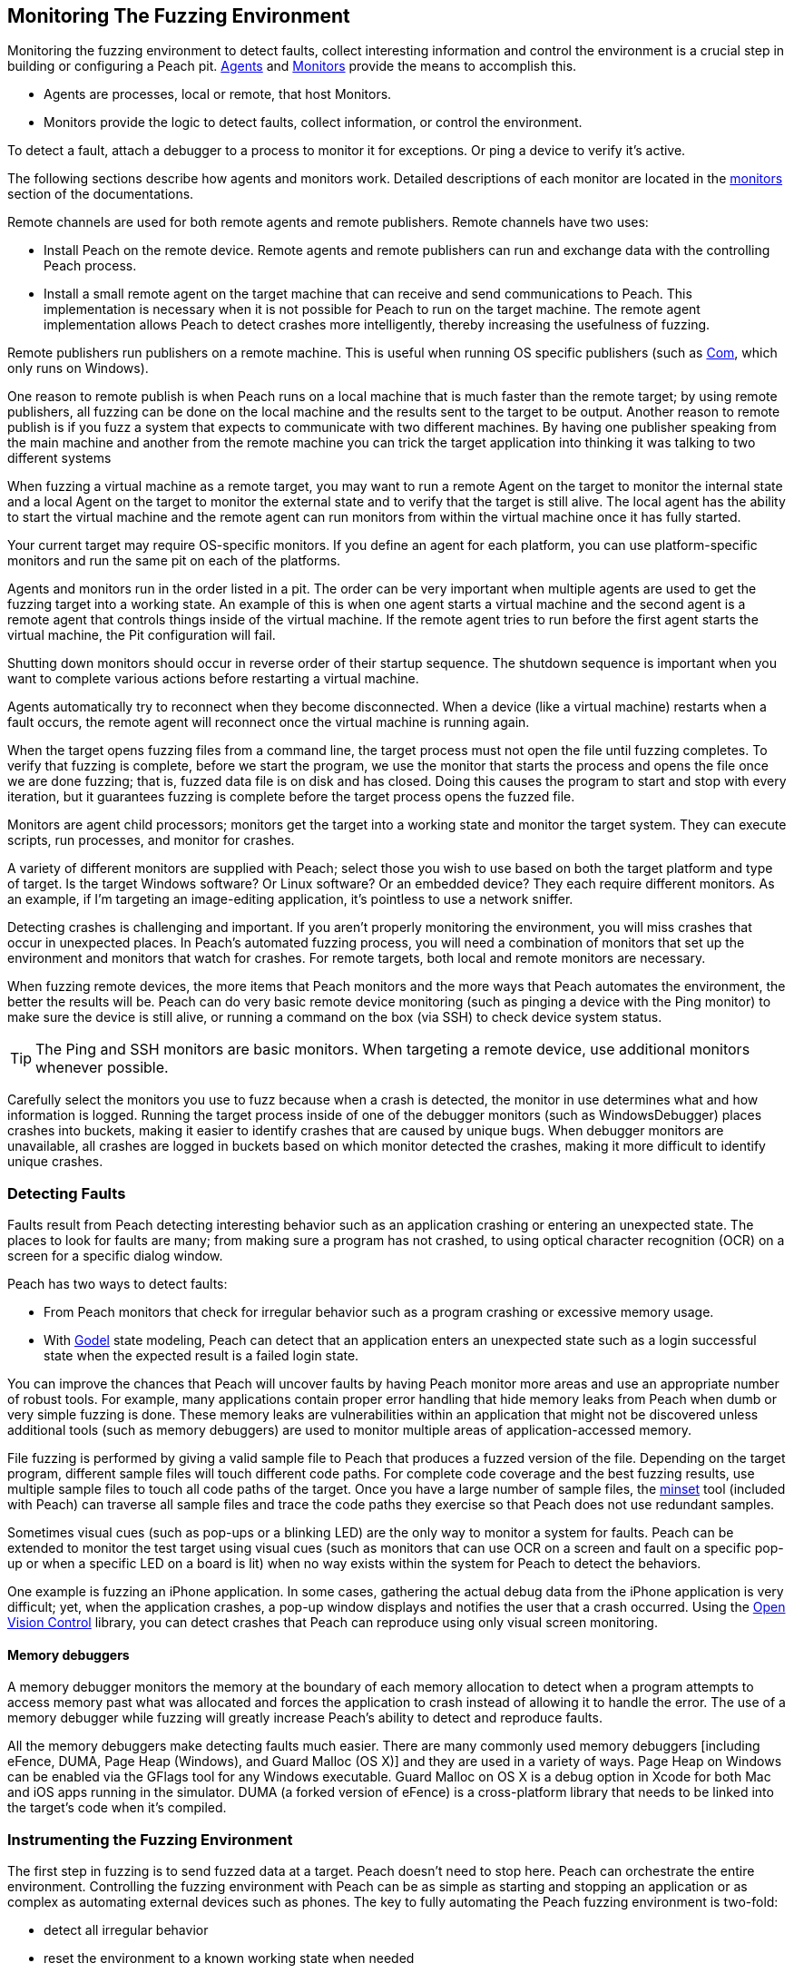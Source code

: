 [[AgentsMonitors]]
== Monitoring The Fuzzing Environment

Monitoring the fuzzing environment to detect faults, collect interesting information and control the environment is a crucial step in building or configuring a Peach pit. xref:Agent[Agents] and xref:Monitors[Monitors] provide the means to accomplish this.

* Agents are processes, local or remote, that host Monitors.
* Monitors provide the logic to detect faults, collect information, or control the environment.

To detect a fault, attach a debugger to a process to monitor it for exceptions. Or ping a device to verify it's active.

The following sections describe how agents and monitors work. Detailed descriptions of each monitor are located in the xref:Monitors[monitors] section of the documentations.

Remote channels are used for both remote agents and remote publishers. Remote channels have two uses:

* Install Peach on the remote device. Remote agents and remote publishers can run and exchange data with the controlling Peach process.

* Install a small remote agent on the target machine that can receive and send communications to Peach. This implementation is necessary when it is not possible for Peach to run on the target machine. The remote agent implementation allows Peach to detect crashes more intelligently, thereby increasing the usefulness of fuzzing.

Remote publishers run publishers on a remote machine. This is useful when running OS specific publishers (such as xref:Publishers_Com[Com], which only runs on Windows).

One reason to remote publish is when Peach runs on a local machine that is much faster than the remote target; by using remote publishers, all fuzzing can be done on the local machine and the results sent to the target to be output. Another reason to remote publish is if you fuzz a system that expects to communicate with two different machines.
By having one publisher speaking from the main machine and another from the remote machine you can trick the target application into thinking it was talking to two different systems

When fuzzing a virtual machine as a remote target, you may want to run a remote Agent on the target to monitor the internal state and a local Agent on the target to monitor the external state and to verify that the target is still alive. The local agent has the ability to start the virtual machine and the remote agent can run monitors from within the virtual machine once it has fully started.

Your current target may require OS-specific monitors.  If you define an agent for each platform, you can use platform-specific monitors and run the same pit on each of the platforms.

Agents and monitors run in the order listed in a pit. The order can be very important when multiple agents are used to get the fuzzing target into a working state. An example of this is when one agent starts a virtual machine and the second agent is a remote agent that controls things inside of the virtual machine. If the remote agent tries to run before the first agent starts the virtual machine, the Pit configuration will fail.

Shutting down monitors should occur in reverse order of their startup sequence. The shutdown sequence is important when you want to complete various actions before restarting a virtual machine.

Agents automatically try to reconnect when they become disconnected. When a device (like a virtual machine) restarts when a fault occurs, the remote agent will reconnect once the virtual machine is running again.

When the target opens fuzzing files from a command line, the target process must not open the file until fuzzing completes. To verify that fuzzing is complete, before we start the program, we use the monitor that starts the process and opens the file once we are done fuzzing; that is, fuzzed data file is on disk and has closed. Doing this causes the program to start and stop with every iteration, but it guarantees fuzzing is complete before the target process opens the fuzzed file.

Monitors are agent child processors; monitors get the target into a working state and monitor the target system. They can execute scripts, run processes, and monitor for crashes.

A variety of different monitors are supplied with Peach; select those you wish to use based on both the target platform and type of target. Is the target Windows software? Or Linux software? Or an embedded device? They each require different monitors. As an example, if I'm targeting an image-editing application, it's pointless to use a network sniffer.

Detecting crashes is challenging and important. If you aren't properly monitoring the environment, you will miss crashes that occur in unexpected places. In Peach's automated fuzzing process, you will need a combination of monitors that set up the environment and monitors that watch for crashes. For remote targets, both local and remote monitors are necessary.

When fuzzing remote devices, the more items that Peach monitors and the more ways that Peach automates the environment, the better the results will be. Peach can do very basic remote device monitoring (such as pinging a device with the Ping monitor) to make sure the device is still alive, or running a command on the box (via SSH) to check device system status.

TIP: The Ping and SSH monitors are basic monitors. When targeting a remote device, use additional monitors whenever possible.

Carefully select the monitors you use to fuzz because when a crash is detected, the monitor in use determines what and how information is logged. Running the target process inside of one of the debugger monitors (such as WindowsDebugger) places crashes into buckets, making it easier to identify crashes that are caused by unique bugs. When debugger monitors are unavailable, all crashes are logged in buckets based on which monitor detected the crashes, making it more difficult to identify unique crashes.

=== Detecting Faults

Faults result from Peach detecting interesting behavior such as an application crashing or entering an unexpected state. The places to look for faults are many; from making sure a program has not crashed, to using optical character recognition (OCR) on a screen for a specific dialog window.

Peach has two ways to detect faults:

* From Peach monitors that check for irregular behavior such as a program crashing or excessive memory usage.
* With xref:Godel[Godel] state modeling, Peach can detect that an application enters an unexpected state such as a login successful state when the expected result is a failed login state.

// Increasing the chance of fault detection
You can improve the chances that Peach will uncover faults by having Peach monitor more areas and use an appropriate number of robust tools. For example, many applications contain proper error handling that hide memory leaks from Peach when dumb or very simple fuzzing is done. These memory leaks are vulnerabilities within an application that might not be discovered unless additional tools (such as memory debuggers) are used to monitor multiple areas of application-accessed memory.

File fuzzing is performed by giving a valid sample file to Peach that produces a fuzzed version of the file. Depending on the target program, different sample files will touch different code paths. For complete code coverage and the best fuzzing results, use multiple sample files to touch all code paths of the target. Once you have a large number of sample files, the xref:Program_PeachMinset[minset] tool (included with Peach) can traverse all sample files and trace the code paths they exercise so that Peach does not use redundant samples.

Sometimes visual cues (such as pop-ups or a blinking LED) are the only way to monitor a system for faults. Peach can be extended to monitor the test target using visual cues (such as  monitors that can use OCR on a screen and fault on a specific pop-up or when a specific LED on a board is lit) when no way exists within the system for Peach to detect the behaviors.

One example is fuzzing an iPhone application. In some cases, gathering the actual debug data from the iPhone application is very difficult; yet, when the application crashes, a pop-up window displays and notifies the user that a crash occurred. Using the http://openvisionc.sourceforge.net/[Open Vision Control] library, you can detect crashes that Peach can reproduce using only visual screen monitoring.

==== Memory debuggers

A memory debugger monitors the memory at the boundary of each memory allocation to detect when a program attempts to access memory past what was allocated and forces the application to crash instead of allowing it to handle the error. The use of a memory debugger while fuzzing will greatly increase Peach's ability to detect and reproduce faults.

//TODO

All the memory debuggers make detecting faults much easier. There are many commonly used memory debuggers [including eFence, DUMA, Page Heap (Windows), and Guard Malloc (OS X)] and they are used in a variety of ways. Page Heap on Windows can be enabled via the GFlags tool for any Windows executable. Guard Malloc on OS X is a debug option in Xcode for both Mac and iOS apps running in the simulator. DUMA (a forked version of eFence) is a cross-platform library that needs to be linked into the target's code when it's compiled.

//////////////////
TODO

 * Detect faults
 * Instrument to increase chance of fault detection
  * Memory debuggers
   * E-Fence, DUMA, Page Heap, Debug Malloc (OS X)
   * Talk about how they work
   * Talk about some of the bugs they can find
   * Talk about differences between them
    * Windows, use after free
  * Other things we can do to increase effectiveness
s  * Mention code coverage of sample files
 * Detecting LED lit
 * OpenVision Look at iPhone screen
 * Ping device
 * Exception type
 * Stops responding
 *
 Add OS level suggestions for monitors ie processes, services


=== Instrumenting Environment

// This is the idea of controlling the rube goldberg machine that is your fuzzing
// configuration.

TODO

 * Control environment
 * Simple to complex
 * Mobile example
 * Order of start up
 * Agents inside of virtual machines
 * Interacting with physical world (push button)

//////////////////

=== Instrumenting the Fuzzing Environment

The first step in fuzzing is to send fuzzed data at a target. Peach doesn't need to stop here. Peach can orchestrate the entire environment. Controlling the fuzzing environment with Peach can be as simple as starting and stopping an application or as complex as automating external devices such as phones. The key to fully automating the Peach fuzzing environment is two-fold:

* detect all irregular behavior
* reset the environment to a known working state when needed

When fully configured, Peach can start and stop the target process, monitor the target process and the environment of the target, and restart the process or the entire environment as needed.

// Simple process
Targeting a single process (such as MS Paint with fuzzed images) is an example of a very basic fuzzing environment. In order to control the target completely, Peach needs to open and close Paint and monitor Paint for crashes. You can supply this level of control to Peach by using two monitors: WindowsDebugger and PageHeap. WindowsDebugger opens and closes Paint with the fuzzed files and monitors the environment for crashes. PageHeap (a memory debugger) makes detecting crashes easier. With both monitors  configured, Peach can fuzz and monitor Paint indefinitely.

// Complex example VM
Fuzzing a target within a virtual machine (VM) is more complex. For virtual machine fuzzing, Peach is external to the VM and needs to start and stop the VM. Further, Peach needs to connect to two components within the VM: a remote agent and a publisher. Peach can monitor the environment by using a combination of local agents (to control the state of the VM) and remote agents (to monitor the environment inside of the VM).

Before using the remote agents, the VM needs to be in a started state; in the pit, call the local agent first so the VM can start fully before attempting to talk to the agents inside of the VM. Once the VM is started, the remote agents can start to control the system within the VM. If the fuzzing target within the VM the Paint application, use both the WindowsDebugger and PageHeap monitors with the remote agent.

The best way to use VMs with Peach (since rebooting a VM can be a slow process) is to get the VM into a good state and take a snapshot. Peach can use this snapshot to start the VM and to revert to the snapshot on fault, so the system is always in a known, good state. Having the system in a known, good state ensures reliable fault reproduction.

Another complex example is mobile phone fuzzing. For mobile phone fuzzing, Peach must perform several actions:

* send both touch input and data input to the phone
* monitor the phone
* simulate NFC bumps
* spawn dynamic WIFI direct networks

Not every mobile application uses all features of the phone, but to fuzz and control any application on a phone, Peach needs to talk to a mobile device on any and all media. In order to fuzz an application that uses NFC to transfer data between phones, Peach needs a configuration that supports the following:

* opening the application on two phones
* touching buttons to get the phones ready to send and receive NFC, and
* transmitting the NFC.

When fuzzing some battery-powered devices, the target can enter an unresponsive state. To restart the device to a known, good state, the power button on the device has to be pressed. This is not good from a software automation standpoint since Peach needs to continue to fuzz without human interaction. Peach can generate a manual reset (pushing the power button) by issuing commands to a device with arms attached to a servo motor, that in turn, responds to the commands by extending an arm to press the button.

// end

